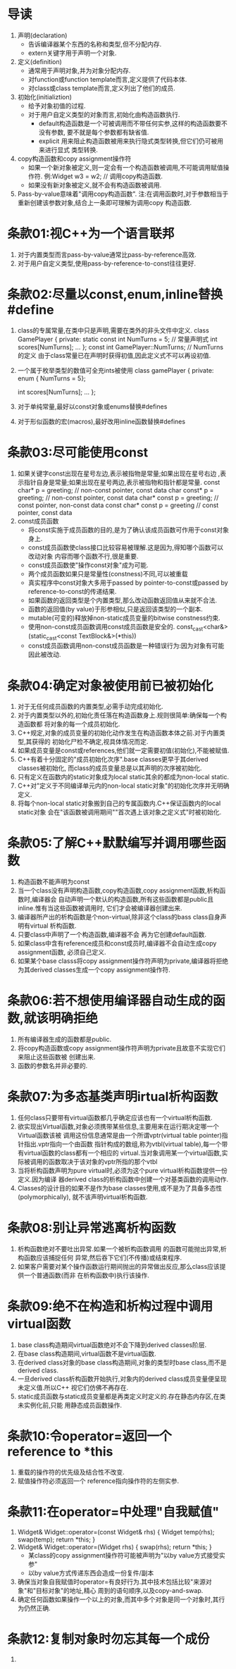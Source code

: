 * 导读
  1. 声明(declaration)
     - 告诉编译器某个东西的名称和类型,但不分配内存.
     - extern关键字用于声明一个对象.
  2. 定义(definition)
     - 通常用于声明对象,并为对象分配内存.
     - 对function或function template而言,定义提供了代码本体.
     - 对class或class template而言,定义列出了他们的成员.
  3. 初始化(initializtion)
     - 给予对象初值的过程.
     - 对于用户自定义类型的对象而言,初始化由构造函数执行.
       + default构造函数是一个可被调用而不带任何实参,这样的构造函数要不没有参数,
         要不就是每个参数都有缺省值.
       + explicit 用来阻止构造函数被用来执行隐式类型转换,但它们仍可被用来进行显式
         类型转换.
  4. copy构造函数和copy assignment操作符
     - 如果一个新对象被定义,则一定会有一个构造函数被调用,不可能调用赋值操作符.
       例:Widget w3 = w2;   // 调用copy构造函数.
     - 如果没有新对象被定义,就不会有构造函数被调用.
  5. Pass-by-value意味着"调用copy构造函数".
     注:在调用函数时,对于参数相当于重新创建该参数对象,结合上一条即可理解为调用copy
     构造函数.

* 条款01:视C++为一个语言联邦
  1. 对于内置类型而言pass-by-value通常比pass-by-reference高效.
  2. 对于用户自定义类型,使用pass-by-reference-to-const往往更好.

* 条款02:尽量以const,enum,inline替换#define
  1. class的专属常量,在类中只是声明,需要在类外的非头文件中定义.
     class GamePlayer {
     private:
         static const int NumTurns = 5;   // 常量声明式
         int scores[NumTurns];
         ...
     };
     const int GamePlayer::NumTurns; // NumTurns的定义
     由于class常量已在声明时获得初值,因此定义式不可以再设初值.
  2. 一个属于枚举类型的数值可全充ints被使用
     class gamePlayer {
     private:
         enum { NumTurns = 5};

         int scores[NumTurns];
         ...
     };
  3. 对于单纯常量,最好以const对象或enums替换#defines
  4. 对于形似函数的宏(macros),最好改用inline函数替换#defines

* 条款03:尽可能使用const
  1. 如果关键字const出现在星号左边,表示被指物是常量;如果出现在星号右边
     ,表示指针自身是常量;如果出现在星号两边,表示被指物和指针都是常量.
     const char* p = greeting;      // non-const pointer, const data
     char const* p = greeting;      // non-const pointer, const data
     char* const p = greeting;      // const pointer, non-const data
     const char* const p = greeting // const pointer, const data
  2. const成员函数
     - 将const实施于成员函数的目的,是为了确认该成员函数可作用于const对象身上.
     - const成员函数使class接口比较容易被理解.这是因为,得知哪个函数可以改动对象
       内容而哪个函数不行,很是重要.
     - const成员函数使"操作const对象"成为可能.
     - 两个成员函数如果只是常量性(constness)不同,可以被重载
     - 真实程序中const对象大多用于passed by pointer-to-const或passed by 
       reference-to-const的传递结果.
     - 如果函数的返回类型是个内置类型,那么改动函数返回值从来就不合法.
     - 函数的返回值(by value)于形参相似,只是返回该类型的一个副本.
     - mutable(可变的)释放掉non-static成员变量的bitwise constness约束.
     - 使用non-const成员函数调用const成员函数是安全的.
       const_cast<char&>(static_cast<const TextBlock&>(*this))
     - const成员函数调用non-const成员函数是一种错误行为:因为对象有可能因此被改动.

* 条款04:确定对象被使用前已被初始化
  1. 对于无任何成员函数的内置类型,必需手动完成初始化.
  2. 对于内置类型以外的,初始化责任落在构造函数身上.规则很简单:确保每一个构造函数都
     将对象的每一个成员初始化.
  3. C++规定,对象的成员变量的初始化动作发生在构造函数本体之前.对于内置类型,其获得的
     初始化尸检不确定,视具体情况而定.
  4. 如果成员变量是const或references,他们就一定需要初值(初始化),不能被赋值.
  5. C++有着十分固定的"成员初始化次序".base classes更早于其derived classes被初始化,
     而class的成员变量总是以其声明的次序被初始化.
  6. 只有定义在函数内的static对象成为local static其余的都成为non-local static.
  7. C++对"定义于不同编译单元内的non-local static对象"的初始化次序并无明确定义.
  8. 将每个non-local static对象搬到自己的专属函数内.C++保证函数内的local static对象
     会在"该函数被调用期间""首次遇上该对象之定义式"时被初始化.

* 条款05:了解C++默默编写并调用哪些函数
  1. 构造函数不能声明为const
  2. 当一个class没有声明构造函数,copy构造函数,copy assignment函数,析构函数时,编译器会
     自动声明一个默认的构造函数,所有这些函数都是public且inline.惟有当这些函数被调用时,
     它们才会被编译器创建出来.
  3. 编译器所产出的析构函数是个non-virtual,除非这个class的bass class自身声明有virtual
     析构函数.
  4. 只要class中声明了一个构造函数,编译器不会 再为它创建default函数.
  5. 如果class中含有reference成员和const成员时,编译器不会自动生成copy assignment函数,
     必须自己定义.
  6. 如果某个base classs将copy assignment操作符声明为private,编译器将拒绝为其derived 
     classes生成一个copy assignment操作符.

* 条款06:若不想使用编译器自动生成的函数,就该明确拒绝
  1. 所有编译器生成的函数都是public.
  2. 将copy构造函数或copy assignment操作符声明为private且故意不实现它们来阻止这些函数被
     创建出来.
  3. 函数的参数名并非必要的.

* 条款07:为多态基类声明irtual析构函数
  1. 任何class只要带有virtual函数都几乎确定应该也有一个virtual析构函数.
  2. 欲实现出Virtual函数,对象必须携带某些信息,主要用来在运行期决定哪一个Virtual函数该被
     调用这份信息通常是由一个所谓vptr(virtual table pointer)指针指出.vptr指向一个由函数
     指针构成的数组,称为vtbl(virtual table),每一个带有virtual函数的class都有一个相应的
     virtual.当对象调用某一个virtual函数,实际被调用的函数取决于该对象的vptr所指的那个vtbl
  3. 当将析构函数声明为pure virtual时,必须为这个pure virtual析构函数提供一份定义.因为编译
     器derived class的析构函数中创建一个对基类函数的调用动作.
  4. Classes的设计目的如果不是作为base classes使用,或不是为了具备多态性(polymorphically),
     就不该声明virtual析构函数.

* 条款08:别让异常逃离析构函数
  1. 析构函数绝对不要吐出异常.如果一个被析构函数调用 的函数可能抛出异常,析构函数应该捕捉任何
     异常,然后吞下它们(不传播)或结束程序.
  2. 如果客户需要对某个操作函数运行期间抛出的异常做出反应,那么class应该提供一个普通函数(而非
     在析构函数中)执行该操作.

* 条款09:绝不在构造和析构过程中调用virtual函数
  1. base class构造期间virtual函数绝对不会下降到derived classes阶层.
  2. 在base class构造期间,virtual函数不是virtual函数.
  3. 在derived class对象的base class构造期间,对象的类型时base class,而不是derived class.
  4. 一旦derived class析构函数开始执行,对象内的derived class成员变量便呈现未定义值.所以C++
     视它们仿佛不再存在.
  5. static成员函数与static成员变量都是再类定义时定义的.存在静态内存区,在类未实例化前,只能
     用静态成员函数操作.

* 条款10:令operator=返回一个reference to *this
  1. 重载的操作符的优先级及结合性不改变.
  2. 赋值操作符必须返回一个 reference指向操作符的左侧实参.

* 条款11:在operator=中处理"自我赋值"
  1. Widget& Widget::operator=(const Widget& rhs)
     {
         Widget temp(rhs);
         swap(temp);
         return *this;
     }
  2. Widget& Widget::operator=(Widget rhs)
     {
         swap(rhs);
         return *this;
     }
     - 某class的copy assignment操作符可能被声明为"以by value方式接受实参"
     - 以by value方式传递东西会造成一份复件/副本
  3. 确保当对象自我赋值时operator=有良好行为.其中技术包括比较"来源对象"和"目标对象"的地址,精心
     周到的语句顺序,以及copy-and-swap.
  4. 确定任何函数如果操作一个以上的对象,而其中多个对象是同一个对象时,其行为仍然正确.

* 条款12:复制对象时勿忘其每一个成份
  1. 

